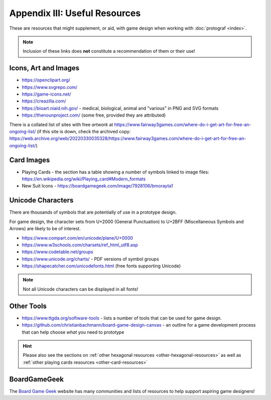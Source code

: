 ==============================
Appendix III: Useful Resources
==============================

These are resources that might supplement, or aid, with game design when
working with :doc:`protograf <index>`.

.. NOTE::

   Inclusion of these links does **not** constitute a recommendation
   of them or their use!

Icons, Art and Images
=====================

-  https://openclipart.org/
-  https://www.svgrepo.com/
-  https://game-icons.net/
-  https://creazilla.com/
-  https://bioart.niaid.nih.gov/ - medical, biological, animal and "various"
   in PNG and SVG formats
-  https://thenounproject.com/ (some free, provided they are attributed)

There is a collated list of sites with free *artwork* at
https://www.fairway3games.com/where-do-i-get-art-for-free-an-ongoing-list/
(if this site is down, check the archived copy:
https://web.archive.org/web/20220330035328/https://www.fairway3games.com/where-do-i-get-art-for-free-an-ongoing-list/)


Card Images
===========

-  Playing Cards - the section has a table showing a number of symbols
   linked to image files:
   https://en.wikipedia.org/wiki/Playing_card#Modern_formats

-  New Suit Icons - https://boardgamegeek.com/image/7928106/bmorayta1

.. _unicode-characters:

Unicode Characters
==================

There are thousands of symbols that are potentially of use in a prototype
design.

For game design, the character sets from U+2000 (General Punctuation) to
U+2BFF (Miscellaneous Symbols and Arrows) are likely to be of interest.

- https://www.compart.com/en/unicode/plane/U+0000
- https://www.w3schools.com/charsets/ref_html_utf8.asp
- https://www.codetable.net/groups
- https://www.unicode.org/charts/ - PDF versions of symbol groups
- https://shapecatcher.com/unicodefonts.html (free fonts supporting Unicode)

.. NOTE::

    Not all Unicode characters can be displayed in all fonts!


Other Tools
===========

- https://www.ttgda.org/software-tools - lists a number of tools that
  can be used for game design.
- https://github.com/christianbachmann/board-game-design-canvas - an outline
  for a game development process that can help choose *what* you need to
  prototype

.. HINT::

    Please also see the sections on
    :ref:`other hexagonal resources <other-hexagonal-resources>`
    as well as  :ref:`other playing cards resources <other-card-resources>`


BoardGameGeek
=============

The `Board Game Geek <https://boardgamegeek.com>`_ website has many communities
and lists of resources to help support aspiring game designers!
